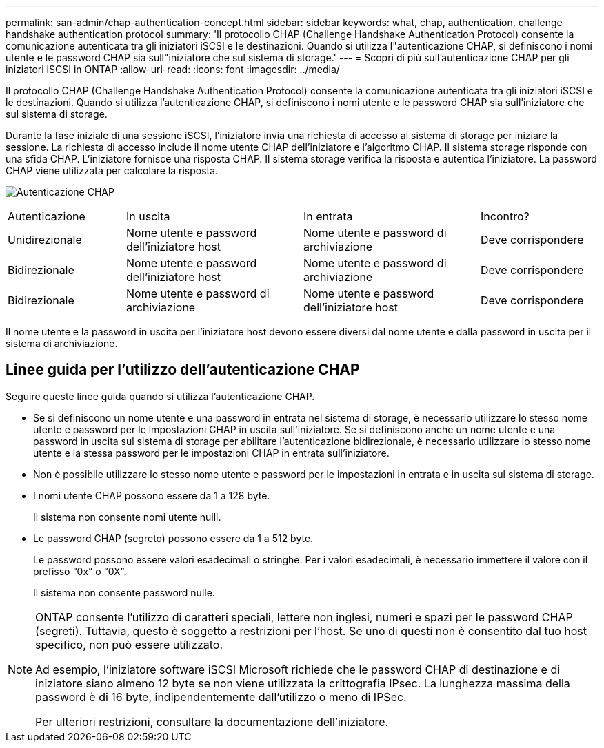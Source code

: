 ---
permalink: san-admin/chap-authentication-concept.html 
sidebar: sidebar 
keywords: what, chap, authentication, challenge handshake authentication protocol 
summary: 'Il protocollo CHAP (Challenge Handshake Authentication Protocol) consente la comunicazione autenticata tra gli iniziatori iSCSI e le destinazioni. Quando si utilizza l"autenticazione CHAP, si definiscono i nomi utente e le password CHAP sia sull"iniziatore che sul sistema di storage.' 
---
= Scopri di più sull'autenticazione CHAP per gli iniziatori iSCSI in ONTAP
:allow-uri-read: 
:icons: font
:imagesdir: ../media/


[role="lead"]
Il protocollo CHAP (Challenge Handshake Authentication Protocol) consente la comunicazione autenticata tra gli iniziatori iSCSI e le destinazioni. Quando si utilizza l'autenticazione CHAP, si definiscono i nomi utente e le password CHAP sia sull'iniziatore che sul sistema di storage.

Durante la fase iniziale di una sessione iSCSI, l'iniziatore invia una richiesta di accesso al sistema di storage per iniziare la sessione. La richiesta di accesso include il nome utente CHAP dell'iniziatore e l'algoritmo CHAP. Il sistema storage risponde con una sfida CHAP. L'iniziatore fornisce una risposta CHAP. Il sistema storage verifica la risposta e autentica l'iniziatore. La password CHAP viene utilizzata per calcolare la risposta.

image:drw_chap_authentication_ieops-2391.png["Autenticazione CHAP"]

[cols="20,30,30,20"]
|===


| Autenticazione | In uscita | In entrata | Incontro? 


| Unidirezionale | Nome utente e password dell'iniziatore host | Nome utente e password di archiviazione | Deve corrispondere 


| Bidirezionale | Nome utente e password dell'iniziatore host | Nome utente e password di archiviazione | Deve corrispondere 


| Bidirezionale | Nome utente e password di archiviazione | Nome utente e password dell'iniziatore host | Deve corrispondere 
|===
[]
====
Il nome utente e la password in uscita per l'iniziatore host devono essere diversi dal nome utente e dalla password in uscita per il sistema di archiviazione.

====


== Linee guida per l'utilizzo dell'autenticazione CHAP

Seguire queste linee guida quando si utilizza l'autenticazione CHAP.

* Se si definiscono un nome utente e una password in entrata nel sistema di storage, è necessario utilizzare lo stesso nome utente e password per le impostazioni CHAP in uscita sull'iniziatore. Se si definiscono anche un nome utente e una password in uscita sul sistema di storage per abilitare l'autenticazione bidirezionale, è necessario utilizzare lo stesso nome utente e la stessa password per le impostazioni CHAP in entrata sull'iniziatore.
* Non è possibile utilizzare lo stesso nome utente e password per le impostazioni in entrata e in uscita sul sistema di storage.
* I nomi utente CHAP possono essere da 1 a 128 byte.
+
Il sistema non consente nomi utente nulli.

* Le password CHAP (segreto) possono essere da 1 a 512 byte.
+
Le password possono essere valori esadecimali o stringhe.  Per i valori esadecimali, è necessario immettere il valore con il prefisso "`0x`" o "`0X`".

+
Il sistema non consente password nulle.



[NOTE]
====
ONTAP consente l'utilizzo di caratteri speciali, lettere non inglesi, numeri e spazi per le password CHAP (segreti). Tuttavia, questo è soggetto a restrizioni per l'host. Se uno di questi non è consentito dal tuo host specifico, non può essere utilizzato.

Ad esempio, l'iniziatore software iSCSI Microsoft richiede che le password CHAP di destinazione e di iniziatore siano almeno 12 byte se non viene utilizzata la crittografia IPsec. La lunghezza massima della password è di 16 byte, indipendentemente dall'utilizzo o meno di IPSec.

Per ulteriori restrizioni, consultare la documentazione dell'iniziatore.

====